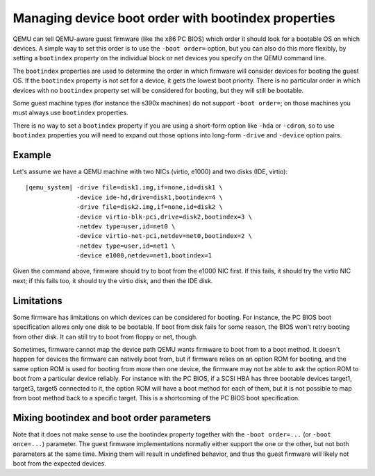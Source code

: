Managing device boot order with bootindex properties
====================================================

QEMU can tell QEMU-aware guest firmware (like the x86 PC BIOS)
which order it should look for a bootable OS on which devices.
A simple way to set this order is to use the ``-boot order=`` option,
but you can also do this more flexibly, by setting a ``bootindex``
property on the individual block or net devices you specify
on the QEMU command line.

The ``bootindex`` properties are used to determine the order in which
firmware will consider devices for booting the guest OS. If the
``bootindex`` property is not set for a device, it gets the lowest
boot priority. There is no particular order in which devices with no
``bootindex`` property set will be considered for booting, but they
will still be bootable.

Some guest machine types (for instance the s390x machines) do
not support ``-boot order=``; on those machines you must always
use ``bootindex`` properties.

There is no way to set a ``bootindex`` property if you are using
a short-form option like ``-hda`` or ``-cdrom``, so to use
``bootindex`` properties you will need to expand out those options
into long-form ``-drive`` and ``-device`` option pairs.

Example
-------

Let's assume we have a QEMU machine with two NICs (virtio, e1000) and two
disks (IDE, virtio):

.. parsed-literal::

  |qemu_system| -drive file=disk1.img,if=none,id=disk1 \\
                -device ide-hd,drive=disk1,bootindex=4 \\
                -drive file=disk2.img,if=none,id=disk2 \\
                -device virtio-blk-pci,drive=disk2,bootindex=3 \\
                -netdev type=user,id=net0 \\
                -device virtio-net-pci,netdev=net0,bootindex=2 \\
                -netdev type=user,id=net1 \\
                -device e1000,netdev=net1,bootindex=1

Given the command above, firmware should try to boot from the e1000 NIC
first.  If this fails, it should try the virtio NIC next; if this fails
too, it should try the virtio disk, and then the IDE disk.

Limitations
-----------

Some firmware has limitations on which devices can be considered for
booting.  For instance, the PC BIOS boot specification allows only one
disk to be bootable.  If boot from disk fails for some reason, the BIOS
won't retry booting from other disk.  It can still try to boot from
floppy or net, though.

Sometimes, firmware cannot map the device path QEMU wants firmware to
boot from to a boot method.  It doesn't happen for devices the firmware
can natively boot from, but if firmware relies on an option ROM for
booting, and the same option ROM is used for booting from more then one
device, the firmware may not be able to ask the option ROM to boot from
a particular device reliably.  For instance with the PC BIOS, if a SCSI HBA
has three bootable devices target1, target3, target5 connected to it,
the option ROM will have a boot method for each of them, but it is not
possible to map from boot method back to a specific target.  This is a
shortcoming of the PC BIOS boot specification.

Mixing bootindex and boot order parameters
------------------------------------------

Note that it does not make sense to use the bootindex property together
with the ``-boot order=...`` (or ``-boot once=...``) parameter. The guest
firmware implementations normally either support the one or the other,
but not both parameters at the same time. Mixing them will result in
undefined behavior, and thus the guest firmware will likely not boot
from the expected devices.
